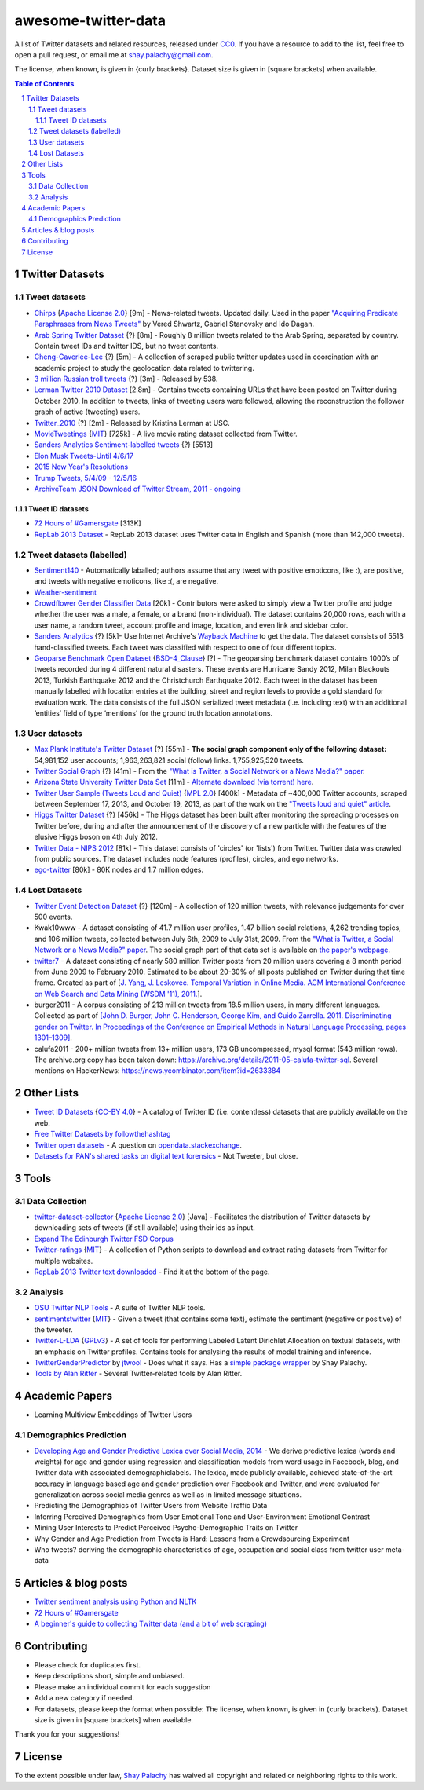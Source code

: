 awesome-twitter-data
####################
|Awesome| |CC0|

.. |Awesome| image:: https://awesome.re/badge.svg
   :target: https://awesome.re

A list of Twitter datasets and related resources, released under `CC0 <https://creativecommons.org/publicdomain/zero/1.0/>`_. If you have a resource to add to the list, feel free to open a pull request, or email me at `shay.palachy@gmail.com <shay.palachy@gmail.com>`_.

The license, when known, is given in {curly brackets}. Dataset size is given in [square brackets] when available.


.. contents:: Table of Contents

.. section-numbering::


Twitter Datasets
================


Tweet datasets
--------------

* `Chirps <https://github.com/vered1986/Chirps/>`_ {`Apache License 2.0`_} [9m] - News-related tweets. Updated daily. Used in the paper `"Acquiring Predicate Paraphrases from News Tweets" <http://aclweb.org/anthology/S/S17/S17-1019.pdf>`_ by Vered Shwartz, Gabriel Stanovsky and Ido Dagan.

* `Arab Spring Twitter Dataset <http://dfreelon.org/2012/02/11/arab-spring-twitter-data-now-available-sort-of/>`_ {?} [8m] - Roughly 8 million tweets related to the Arab Spring, separated by country. Contain tweet IDs and twitter IDS, but no tweet contents.

* `Cheng-Caverlee-Lee <https://archive.org/details/twitter_cikm_2010>`_ {?} [5m] - A collection of scraped public twitter updates used in coordination with an academic project to study the geolocation data related to twittering.

* `3 million Russian troll tweets <https://github.com/fivethirtyeight/russian-troll-tweets/>`_ {?} [3m] - Released by 538.

* `Lerman Twitter 2010 Dataset <http://academictorrents.com/details/d8b3a315172c8d804528762f37fa67db14577cdb>`_ [2.8m] - Contains tweets containing URLs that have been posted on Twitter during October 2010. In addition to tweets, links of tweeting users were followed, allowing the reconstruction the follower graph of active (tweeting) users. 


* `Twitter_2010 <https://www.isi.edu/~lerman/downloads/twitter/twitter2010.html>`_ {?} [2m] - Released by Kristina Lerman at USC.

* `MovieTweetings <https://github.com/sidooms/MovieTweetings>`_ {`MIT`_} [725k] - A live movie rating dataset collected from Twitter.

* `Sanders Analytics Sentiment-labelled tweets <https://github.com/zfz/twitter_corpus>`_ {?} [5513]

* `Elon Musk Tweets-Until 4/6/17 <https://data.world/adamhelsinger/elon-musk-tweets-until-4-6-17>`_

* `2015 New Year's Resolutions <https://data.world/crowdflower/2015-new-years-resolutions>`_

* `Trump Tweets, 5/4/09 - 12/5/16 <https://data.world/lovesdata/trump-tweets-5-4-09-12-5-16>`_

* `ArchiveTeam JSON Download of Twitter Stream, 2011 - ongoing <https://archive.org/search.php?query=twitterstream&sort=-publicdate>`_


Tweet ID datasets
~~~~~~~~~~~~~~~~~

* `72 Hours of #Gamersgate <https://medium.com/message/72-hours-of-gamergate-e00513f7cf5d>`_ [313K]

* `RepLab 2013 Dataset <http://nlp.uned.es/replab2013/>`_ - RepLab 2013 dataset uses Twitter data in English and Spanish (more than 142,000 tweets).


Tweet datasets (labelled)
--------------------------

* `Sentiment140 <http://help.sentiment140.com/for-students/>`_ - Automatically laballed; authors assume that any tweet with positive emoticons, like :), are positive, and tweets with negative emoticons, like :(, are negative. 

* `Weather-sentiment <https://data.world/crowdflower/weather-sentiment>`_

* `Crowdflower Gender Classifier Data <https://data.world/crowdflower/gender-classifier-data>`_ [20k] - Contributors were asked to simply view a Twitter profile and judge whether the user was a male, a female, or a brand (non-individual). The dataset contains 20,000 rows, each with a user name, a random tweet, account profile and image, location, and even link and sidebar color.

* `Sanders Analytics <http://www.sananalytics.com/lab/twitter-sentiment/>`_ {?} [5k]- Use Internet Archive's `Wayback Machine <https://archive.org/web/>`_ to get the data.  The dataset consists of 5513 hand-classified tweets. Each tweet was classified with respect to one of four different topics.

* `Geoparse Benchmark Open Dataset <https://revealproject.eu/geoparse-benchmark-open-dataset/>`_ {`BSD-4_Clause`_} [?] - The geoparsing benchmark dataset contains 1000’s of tweets recorded during 4 different natural disasters. These events are Hurricane Sandy 2012, Milan Blackouts 2013, Turkish Earthquake 2012 and the Christchurch Earthquake 2012. Each tweet in the dataset has been manually labelled with location entries at the building, street and region levels to provide a gold standard for evaluation work. The data consists of the full JSON serialized tweet metadata (i.e. including text) with an additional ‘entities’ field of type ‘mentions’ for the ground truth location annotations.


User datasets
-------------

* `Max Plank Institute's Twitter Dataset <http://twitter.mpi-sws.org/>`_ {?} [55m] - **The social graph component only of the following dataset:** 54,981,152 user accounts; 1,963,263,821 social (follow) links. 1,755,925,520 tweets.

* `Twitter Social Graph <http://an.kaist.ac.kr/traces/WWW2010.html>`_ {?} [41m] - From the `"What is Twitter, a Social Network or a News Media?" paper <http://an.kaist.ac.kr/traces/WWW2010.html>`_.

* `Arizona State University Twitter Data Set <http://socialcomputing.asu.edu/datasets/Twitter>`_ [11m] - `Alternate download (via torrent) here <http://academictorrents.com/details/2399616d26eeb4ae9ac3d05c7fdd98958299efa9>`_.

* `Twitter User Sample (Tweets Loud and Quiet) <https://github.com/jonbruner/twitter-analysis>`_ {`MPL 2.0`_} [400k] - Metadata of ~400,000 Twitter accounts, scraped between September 17, 2013, and October 19, 2013, as part of the work on the `"Tweets loud and quiet" article <https://www.oreilly.com/ideas/tweets-loud-and-quiet>`_. 

* `Higgs Twitter Dataset <http://snap.stanford.edu/data/higgs-twitter.html>`_ {?} [456k] - The Higgs dataset has been built after monitoring the spreading processes on Twitter before, during and after the announcement of the discovery of a new particle with the features of the elusive Higgs boson on 4th July 2012.

* `Twitter Data - NIPS 2012	<http://academictorrents.com/details/046cf7a75db2a530b1505a4ce125fbe0031f4661>`_ [81k] - This dataset consists of 'circles' (or 'lists') from Twitter. Twitter data was crawled from public sources. The dataset includes node features (profiles), circles, and ego networks.

* `ego-twitter <http://snap.stanford.edu/data/ego-Twitter.html>`_ [80k] - 80K nodes and 1.7 million edges.


Lost Datasets
-------------

* `Twitter Event Detection Dataset <http://mir.dcs.gla.ac.uk/resources/>`_  {?} [120m] - A collection of 120 million tweets, with relevance judgements for over 500 events.

* Kwak10www - A dataset consisting of 41.7 million user profiles, 1.47 billion social relations, 4,262 trending topics, and 106 million tweets, collected between July 6th, 2009 to July 31st, 2009. From the `"What is Twitter, a Social Network or a News Media?" paper <http://an.kaist.ac.kr/traces/WWW2010.html>`_. The social graph part of that data set is available on `the paper's webpage <http://an.kaist.ac.kr/traces/WWW2010.html>`_.

* `twitter7 <http://snap.stanford.edu/data/twitter7.html>`_ - A dataset consisting of nearly 580 million Twitter posts from 20 million users covering a 8 month period from June 2009 to February 2010. Estimated to be about 20-30% of all posts published on Twitter during that time frame. Created as part of [`J. Yang, J. Leskovec. Temporal Variation in Online Media. ACM International Conference on Web Search and Data Mining (WSDM '11), 2011. <http://ilpubs.stanford.edu:8090/984/1/paper-memeshapes.pdf>`_].

* burger2011 - A corpus consisting of 213 million tweets from 18.5 million users, in many different languages. Collected as part of `[John D. Burger, John C. Henderson, George Kim, and Guido Zarrella. 2011. Discriminating gender on Twitter. In Proceedings of the Conference on Empirical Methods in Natural Language Processing, pages 1301–1309] <http://www.aclweb.org/anthology/D11-1120>`_.

* calufa2011 - 200+ million tweets from 13+ million users, 173 GB uncompressed, mysql format (543 million rows). The archive.org copy has been taken down: https://archive.org/details/2011-05-calufa-twitter-sql. Several mentions on HackerNews: https://news.ycombinator.com/item?id=2633384

Other Lists
===========

* `Tweet ID Datasets <https://www.docnow.io/catalog/>`_ {`CC-BY 4.0`_} - A catalog of Twitter ID (i.e. contentless) datasets that are publicly available on the web.

* `Free Twitter Datasets by followthehashtag <http://followthehashtag.com/datasets/>`_

* `Twitter open datasets <https://opendata.stackexchange.com/questions/1545/twitter-open-datasets>`_ - A question on `opendata.stackexchange <https://opendata.stackexchange.com/>`_.

* `Datasets for PAN's shared tasks on digital text forensics <https://pan.webis.de/data.html>`_ - Not Tweeter, but close.


Tools
=====

Data Collection
---------------

* `twitter-dataset-collector <https://github.com/socialsensor/twitter-dataset-collector>`_ {`Apache License 2.0`_} [Java] - Facilitates the distribution of Twitter datasets by downloading sets of tweets (if still available) using their ids as input.

* `Expand The Edinburgh Twitter FSD Corpus <https://gist.github.com/emaadmanzoor/5019020>`_

* `Twitter-ratings <https://github.com/sidooms/Twitter-ratings>`_ {`MIT`_} - A collection of Python scripts to download and extract rating datasets from Twitter for multiple websites.

* `RepLab 2013 Twitter text downloaded <http://nlp.uned.es/replab2013/>`_ - Find it at the bottom of the page.


Analysis
--------

* `OSU Twitter NLP Tools <https://github.com/aritter/twitter_nlp>`_ - A suite of Twitter NLP tools.

* `sentimentstwitter <https://github.com/alabid/sentimentstwitter>`_ {`MIT`_} - Given a tweet (that contains some text), estimate the sentiment (negative or positive) of the tweeter.

* `Twitter-L-LDA <https://github.com/harryaskham/Twitter-L-LDA>`_ {`GPLv3`_} - A set of tools for performing Labeled Latent Dirichlet Allocation on textual datasets, with an emphasis on Twitter profiles. Contains tools for analysing the results of model training and inference.

* `TwitterGenderPredictor <https://github.com/jtwool/TwitterGenderPredictor>`_ by `jtwool <https://github.com/jtwool>`_ - Does what it says. Has a `simple package wrapper <https://github.com/shaypal5/speks>`_ by Shay Palachy.

* `Tools by Alan Ritter <http://aritter.github.io/software.html>`_ - Several Twitter-related tools by Alan Ritter.


Academic Papers
===============

* Learning Multiview Embeddings of Twitter Users

Demographics Prediction
-----------------------

* `Developing Age and Gender Predictive Lexica over Social Media, 2014 <http://wwbp.org/papers/emnlp2014_developingLexica.pdf>`_ - We derive predictive lexica (words and weights) for age and gender using regression and classification models from word usage in Facebook, blog, and Twitter data with associated demographiclabels. The lexica, made publicly available, achieved state-of-the-art accuracy in language based age and gender prediction over Facebook and Twitter, and were evaluated for generalization across social media genres as well as in limited message situations.

* Predicting the Demographics of Twitter Users from Website Traffic Data

* Inferring Perceived Demographics from User Emotional Tone and User-Environment Emotional Contrast

* Mining User Interests to Predict Perceived Psycho-Demographic Traits on Twitter

* Why Gender and Age Prediction from Tweets is Hard: Lessons from a Crowdsourcing Experiment

* Who tweets? deriving the demographic characteristics of age, occupation and social class from twitter user meta-data


Articles & blog posts
=====================

* `Twitter sentiment analysis using Python and NLTK <http://ww1.gbsheli.com/2009/03/twitgraph-en.html>`_

* `72 Hours of #Gamersgate <https://medium.com/message/72-hours-of-gamergate-e00513f7cf5d>`_

* `A beginner's guide to collecting Twitter data (and a bit of web scraping) <https://knightlab.northwestern.edu/2014/03/15/a-beginners-guide-to-collecting-twitter-data-and-a-bit-of-web-scraping/>`_


Contributing
============

- Please check for duplicates first.
- Keep descriptions short, simple and unbiased.
- Please make an individual commit for each suggestion
- Add a new category if needed.
- For datasets, please keep the format when possible: The license, when known, is given in {curly brackets}. Dataset size is given in [square brackets] when available.

Thank you for your suggestions!


License
=======
|CC0|

.. |CC0| image:: https://licensebuttons.net/p/zero/1.0/88x31.png
   :target: https://creativecommons.org/publicdomain/zero/1.0/

To the extent possible under law, `Shay Palachy <http://shaypalachy.com>`_ has waived all copyright and related or neighboring rights to this work.

.. License Links

.. _Public Domain: https://en.wikipedia.org/wiki/Public_domain
.. _CC-BY-SA 3.0: https://creativecommons.org/licenses/by-sa/3.0/
.. _AGPL-3.0: https://opensource.org/licenses/AGPL-3.0
.. _GPLv3: http://www.gnu.org/copyleft/gpl.html
.. _CC BY-NC-SA 4.0: https://creativecommons.org/licenses/by-nc-sa/4.0/
.. _CC BY-NC 4.0: https://creativecommons.org/licenses/by-nc/4.0/
.. _Apache License 2.0: https://www.apache.org/licenses/LICENSE-2.0
.. _MIT: https://en.wikipedia.org/wiki/MIT_License
.. _CC-BY 4.0: https://creativecommons.org/licenses/by/4.0/
.. _MPL 2.0: https://github.com/jonbruner/twitter-analysis
.. _BSD-4_Clause: https://en.wikipedia.org/wiki/BSD_licenses#4-clause_license_(original_%22BSD_License%22)
